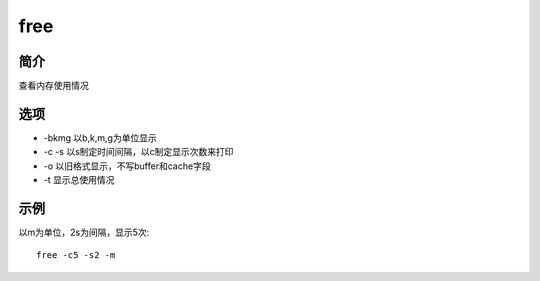 free
=====================================

简介
^^^^
查看内存使用情况

选项
^^^^

* -bkmg 以b,k,m,g为单位显示
* -c -s 以s制定时间间隔，以c制定显示次数来打印
* -o 以旧格式显示，不写buffer和cache字段
* -t 显示总使用情况

示例
^^^^

以m为单位，2s为间隔，显示5次::
    
    free -c5 -s2 -m
